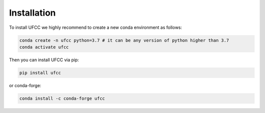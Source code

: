 Installation
============
To install UFCC we highly recommend to create a new conda environment as follows:

.. code-block:: bash

   conda create -n ufcc python=3.7 # it can be any version of python higher than 3.7
   conda activate ufcc

Then you can install UFCC via pip:

.. code-block:: bash

   pip install ufcc

or conda-forge:

.. code-block:: bash

   conda install -c conda-forge ufcc

